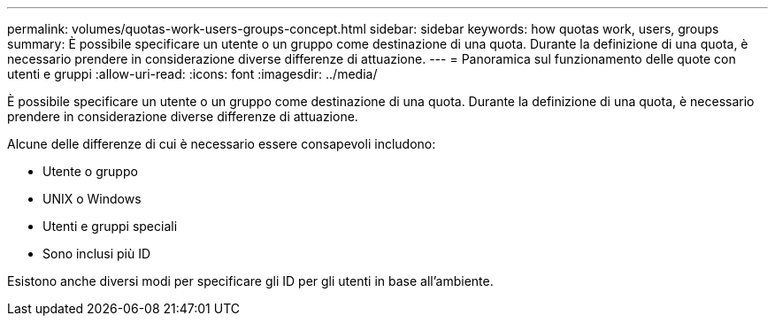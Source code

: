 ---
permalink: volumes/quotas-work-users-groups-concept.html 
sidebar: sidebar 
keywords: how quotas work, users, groups 
summary: È possibile specificare un utente o un gruppo come destinazione di una quota. Durante la definizione di una quota, è necessario prendere in considerazione diverse differenze di attuazione. 
---
= Panoramica sul funzionamento delle quote con utenti e gruppi
:allow-uri-read: 
:icons: font
:imagesdir: ../media/


[role="lead"]
È possibile specificare un utente o un gruppo come destinazione di una quota. Durante la definizione di una quota, è necessario prendere in considerazione diverse differenze di attuazione.

Alcune delle differenze di cui è necessario essere consapevoli includono:

* Utente o gruppo
* UNIX o Windows
* Utenti e gruppi speciali
* Sono inclusi più ID


Esistono anche diversi modi per specificare gli ID per gli utenti in base all'ambiente.
